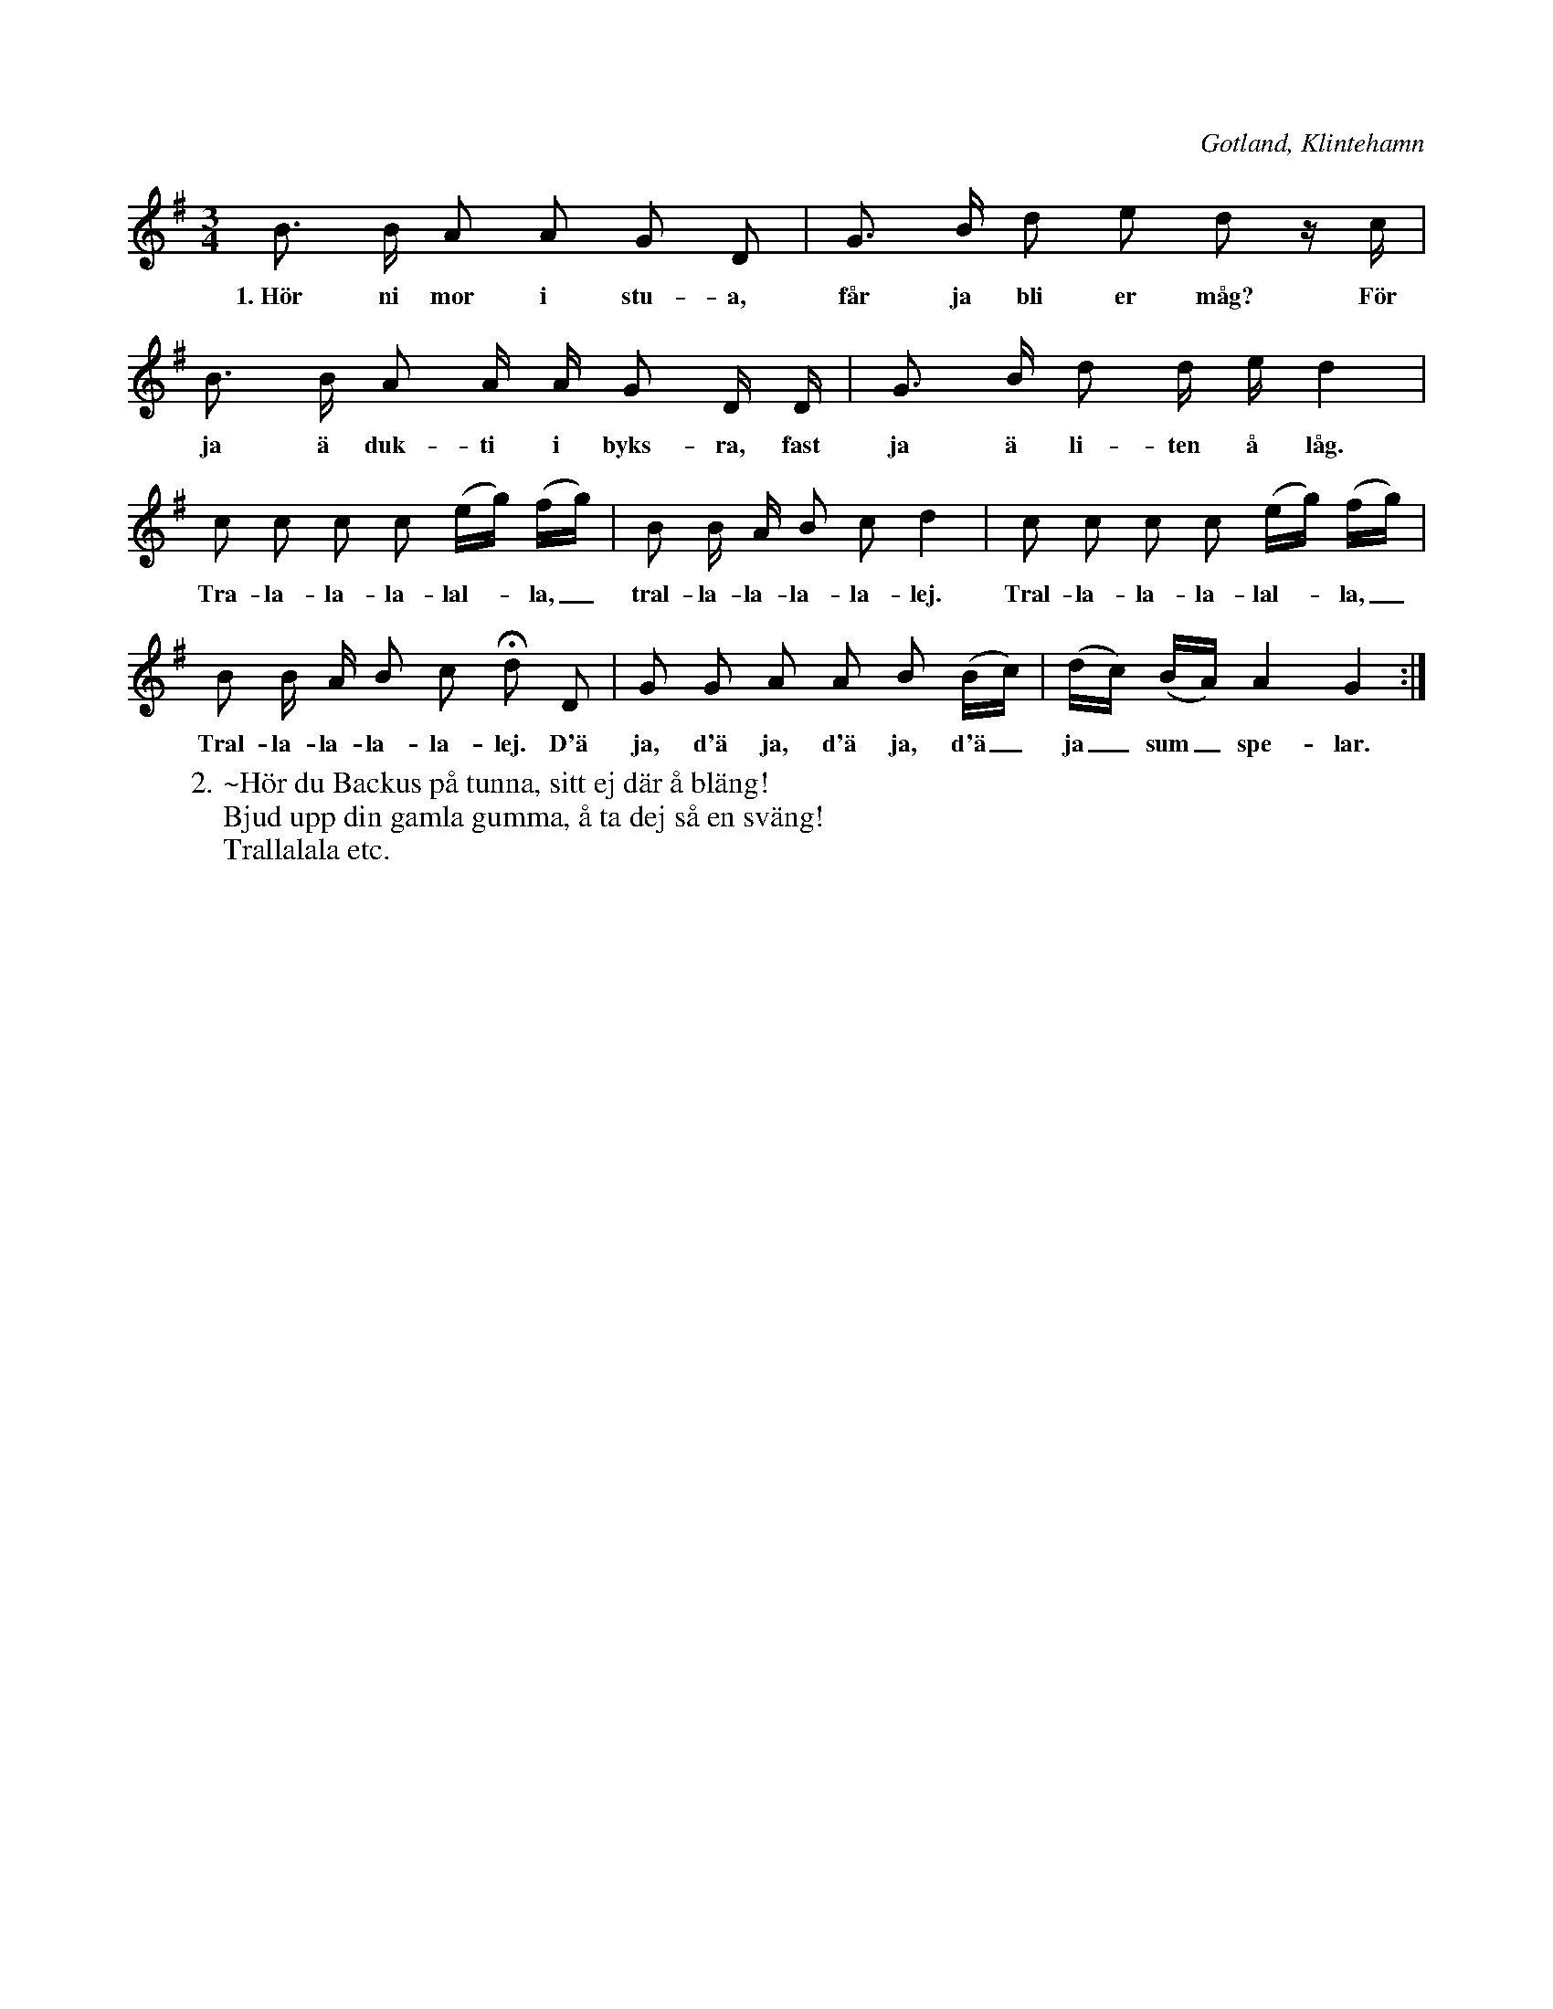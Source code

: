 X:404
T:
R:polska
S:Uppt. efter skomakare Pucksson, Klintehamn.
O:Gotland, Klintehamn
M:3/4
L:1/16
K:G
B3 B A2 A2 G2 D2|G3 B d2 e2 d2 z c|
w:1.~Hör ni mor i stu-a, får ja bli er måg? För
B3 B A2 A A G2 D D|G3 B d2 d e d4|
w:ja ä duk-ti i byks-ra, fast ja ä li-ten å låg.
c2 c2 c2 c2 (eg) (fg)|B2 B A B2 c2 d4|c2 c2 c2 c2 (eg) (fg)|
w:Tra-la-la-la-lal--la,_ tral-la-la-la-la-lej. Tral-la-la-la-lal--la,_
B2 B A B2 c2 Hd2 D2|G2 G2 A2 A2 B2 (Bc)|(dc) (BA) A4 G4:|
w:Tral-la-la-la-la-lej. D'ä ja, d'ä ja, d'ä ja, d'ä_ ja_ sum_ spe-lar.
W:2.~Hör du Backus på tunna, sitt ej där å bläng!
W:Bjud upp din gamla gumma, å ta dej så en sväng!
W:Trallalala etc.
